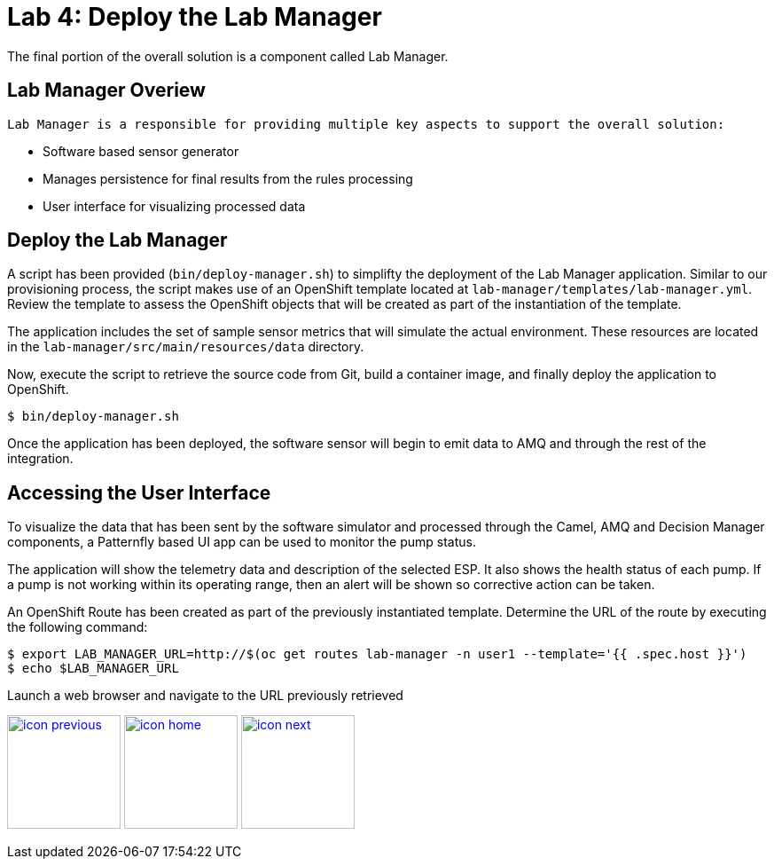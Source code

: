:imagesdir: images
:icons: font
:source-highlighter: prettify

= Lab 4: Deploy the Lab Manager

The final portion of the overall solution is a component called Lab Manager.

== Lab Manager Overiew

 Lab Manager is a responsible for providing multiple key aspects to support the overall solution:

 * Software based sensor generator
 * Manages persistence for final results from the rules processing
 * User interface for visualizing processed data

== Deploy the Lab Manager

A script has been provided (`bin/deploy-manager.sh`) to simplifty the deployment of the Lab Manager application. Similar to our provisioning process, the script makes use of an OpenShift template located at `lab-manager/templates/lab-manager.yml`. Review the template to assess the OpenShift objects that will be created as part of the instantiation of the template.

The application includes the set of sample sensor metrics that will simulate the actual environment. These resources are located in the `lab-manager/src/main/resources/data` directory.

Now, execute the script to retrieve the source code from Git, build a container image, and finally deploy the application to OpenShift.

[source,bash]
----
$ bin/deploy-manager.sh
----

Once the application has been deployed, the software sensor will begin to emit data to AMQ and through the rest of the integration.

== Accessing the User Interface

To visualize the data that has been sent by the software simulator and processed through the Camel, AMQ and Decision Manager components, a Patternfly based UI app can be used to monitor the pump status.

The application will show the telemetry data and description of the selected ESP. It also shows the health status of each pump. If a pump is not working within its operating range, then an alert will be shown so corrective action can be taken.

An OpenShift Route has been created as part of the previously instantiated template. Determine the URL of the route by executing the following command:

[source,bash]
----
$ export LAB_MANAGER_URL=http://$(oc get routes lab-manager -n user1 --template='{{ .spec.host }}')
$ echo $LAB_MANAGER_URL
----

Launch a web browser and navigate to the URL previously retrieved

[.text-center]
image:icons/icon-previous.png[align=left, width=128, link=lab_3.adoc] image:icons/icon-home.png[align="center",width=128, link=lab_content.adoc] image:icons/icon-next.png[align="right"width=128, link=lab_5.adoc]
